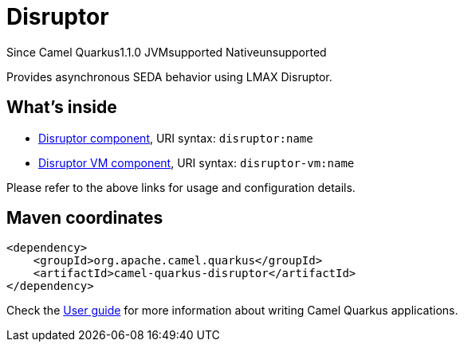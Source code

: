 // Do not edit directly!
// This file was generated by camel-quarkus-maven-plugin:update-extension-doc-page

[[disruptor]]
= Disruptor
:page-aliases: extensions/disruptor.adoc

[.badges]
[.badge-key]##Since Camel Quarkus##[.badge-version]##1.1.0## [.badge-key]##JVM##[.badge-supported]##supported## [.badge-key]##Native##[.badge-unsupported]##unsupported##

Provides asynchronous SEDA behavior using LMAX Disruptor.

== What's inside

* https://camel.apache.org/components/latest/disruptor-component.html[Disruptor component], URI syntax: `disruptor:name`
* https://camel.apache.org/components/latest/disruptor-vm-component.html[Disruptor VM component], URI syntax: `disruptor-vm:name`

Please refer to the above links for usage and configuration details.

== Maven coordinates

[source,xml]
----
<dependency>
    <groupId>org.apache.camel.quarkus</groupId>
    <artifactId>camel-quarkus-disruptor</artifactId>
</dependency>
----

Check the xref:user-guide/index.adoc[User guide] for more information about writing Camel Quarkus applications.

